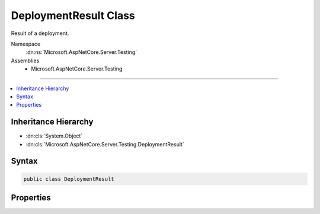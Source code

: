 

DeploymentResult Class
======================






Result of a deployment.


Namespace
    :dn:ns:`Microsoft.AspNetCore.Server.Testing`
Assemblies
    * Microsoft.AspNetCore.Server.Testing

----

.. contents::
   :local:



Inheritance Hierarchy
---------------------


* :dn:cls:`System.Object`
* :dn:cls:`Microsoft.AspNetCore.Server.Testing.DeploymentResult`








Syntax
------

.. code-block:: csharp

    public class DeploymentResult








.. dn:class:: Microsoft.AspNetCore.Server.Testing.DeploymentResult
    :hidden:

.. dn:class:: Microsoft.AspNetCore.Server.Testing.DeploymentResult

Properties
----------

.. dn:class:: Microsoft.AspNetCore.Server.Testing.DeploymentResult
    :noindex:
    :hidden:

    
    .. dn:property:: Microsoft.AspNetCore.Server.Testing.DeploymentResult.ApplicationBaseUri
    
        
    
        
        Base Uri of the deployment application.
    
        
        :rtype: System.String
    
        
        .. code-block:: csharp
    
            public string ApplicationBaseUri { get; set; }
    
    .. dn:property:: Microsoft.AspNetCore.Server.Testing.DeploymentResult.ContentRoot
    
        
    
        
        The folder where the application is hosted. This path can be different from the 
        original application source location if published before deployment.
    
        
        :rtype: System.String
    
        
        .. code-block:: csharp
    
            public string ContentRoot { get; set; }
    
    .. dn:property:: Microsoft.AspNetCore.Server.Testing.DeploymentResult.DeploymentParameters
    
        
    
        
        Original deployment parameters used for this deployment.
    
        
        :rtype: Microsoft.AspNetCore.Server.Testing.DeploymentParameters
    
        
        .. code-block:: csharp
    
            public DeploymentParameters DeploymentParameters { get; set; }
    
    .. dn:property:: Microsoft.AspNetCore.Server.Testing.DeploymentResult.HostShutdownToken
    
        
    
        
        Triggered when the host process dies or pulled down.
    
        
        :rtype: System.Threading.CancellationToken
    
        
        .. code-block:: csharp
    
            public CancellationToken HostShutdownToken { get; set; }
    


